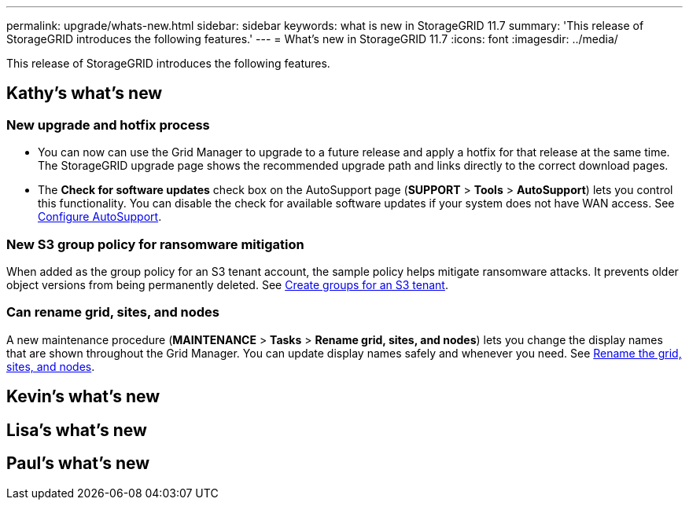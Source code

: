 ---
permalink: upgrade/whats-new.html
sidebar: sidebar
keywords: what is new in StorageGRID 11.7
summary: 'This release of StorageGRID introduces the following features.'
---
= What's new in StorageGRID 11.7
:icons: font
:imagesdir: ../media/

[.lead]
This release of StorageGRID introduces the following features.

== Kathy's what's new

=== New upgrade and hotfix process
* You can now can use the Grid Manager to upgrade to a future release and apply a hotfix for that release at the same time. The StorageGRID upgrade page shows the recommended upgrade path and links directly to the correct download pages.
* The *Check for software updates* check box on the AutoSupport page (*SUPPORT* > *Tools* >
*AutoSupport*) lets you control this functionality. You can disable the check for available software updates if your system does not have WAN access. See xref:../admin/configure-autosupport-grid-manager.adoc[Configure AutoSupport].

=== New S3 group policy for ransomware mitigation
When added as the group policy for an S3 tenant account, the sample policy helps mitigate ransomware attacks. It prevents older object versions from being permanently deleted. See xref:../tenant/creating-groups-for-s3-tenant.adoc[Create groups for an S3 tenant].

=== Can rename grid, sites, and nodes
A new maintenance procedure (*MAINTENANCE* > *Tasks* > *Rename grid, sites, and nodes*) lets you change the display names that are shown throughout the Grid Manager. You can update display names safely and whenever you need. See xref:../maintain/rename-grid-site-node.adoc[Rename the grid, sites, and nodes].


== Kevin's what's new


== Lisa's what's new


== Paul's what's new